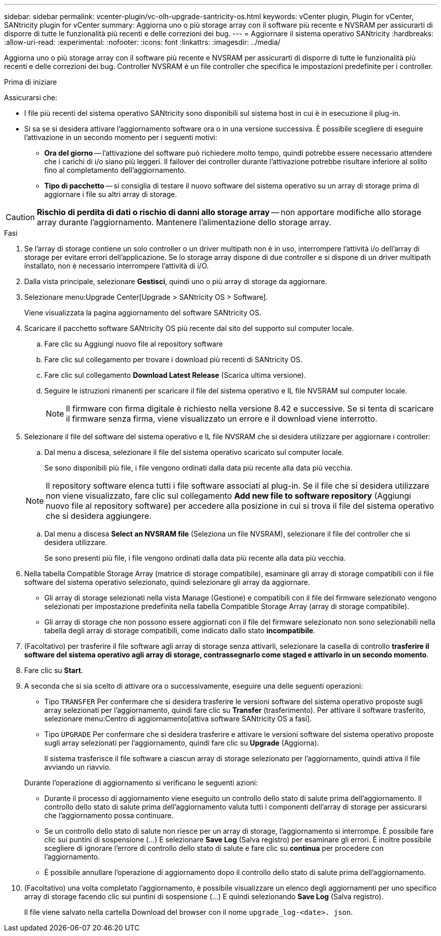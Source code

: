 ---
sidebar: sidebar 
permalink: vcenter-plugin/vc-olh-upgrade-santricity-os.html 
keywords: vCenter plugin, Plugin for vCenter, SANtricity plugin for vCenter 
summary: Aggiorna uno o più storage array con il software più recente e NVSRAM per assicurarti di disporre di tutte le funzionalità più recenti e delle correzioni dei bug. 
---
= Aggiornare il sistema operativo SANtricity
:hardbreaks:
:allow-uri-read: 
:experimental: 
:nofooter: 
:icons: font
:linkattrs: 
:imagesdir: ../media/


[role="lead"]
Aggiorna uno o più storage array con il software più recente e NVSRAM per assicurarti di disporre di tutte le funzionalità più recenti e delle correzioni dei bug. Controller NVSRAM è un file controller che specifica le impostazioni predefinite per i controller.

.Prima di iniziare
Assicurarsi che:

* I file più recenti del sistema operativo SANtricity sono disponibili sul sistema host in cui è in esecuzione il plug-in.
* Si sa se si desidera attivare l'aggiornamento software ora o in una versione successiva. È possibile scegliere di eseguire l'attivazione in un secondo momento per i seguenti motivi:
+
** *Ora del giorno* -- l'attivazione del software può richiedere molto tempo, quindi potrebbe essere necessario attendere che i carichi di i/o siano più leggeri. Il failover dei controller durante l'attivazione potrebbe risultare inferiore al solito fino al completamento dell'aggiornamento.
** *Tipo di pacchetto* -- si consiglia di testare il nuovo software del sistema operativo su un array di storage prima di aggiornare i file su altri array di storage.





CAUTION: *Rischio di perdita di dati o rischio di danni allo storage array* -- non apportare modifiche allo storage array durante l'aggiornamento. Mantenere l'alimentazione dello storage array.

.Fasi
. Se l'array di storage contiene un solo controller o un driver multipath non è in uso, interrompere l'attività i/o dell'array di storage per evitare errori dell'applicazione. Se lo storage array dispone di due controller e si dispone di un driver multipath installato, non è necessario interrompere l'attività di i/O.
. Dalla vista principale, selezionare *Gestisci*, quindi uno o più array di storage da aggiornare.
. Selezionare menu:Upgrade Center[Upgrade > SANtricity OS > Software].
+
Viene visualizzata la pagina aggiornamento del software SANtricity OS.

. Scaricare il pacchetto software SANtricity OS più recente dal sito del supporto sul computer locale.
+
.. Fare clic su Aggiungi nuovo file al repository software
.. Fare clic sul collegamento per trovare i download più recenti di SANtricity OS.
.. Fare clic sul collegamento *Download Latest Release* (Scarica ultima versione).
.. Seguire le istruzioni rimanenti per scaricare il file del sistema operativo e IL file NVSRAM sul computer locale.
+

NOTE: Il firmware con firma digitale è richiesto nella versione 8.42 e successive. Se si tenta di scaricare il firmware senza firma, viene visualizzato un errore e il download viene interrotto.



. Selezionare il file del software del sistema operativo e IL file NVSRAM che si desidera utilizzare per aggiornare i controller:
+
.. Dal menu a discesa, selezionare il file del sistema operativo scaricato sul computer locale.
+
Se sono disponibili più file, i file vengono ordinati dalla data più recente alla data più vecchia.

+

NOTE: Il repository software elenca tutti i file software associati al plug-in. Se il file che si desidera utilizzare non viene visualizzato, fare clic sul collegamento *Add new file to software repository* (Aggiungi nuovo file al repository software) per accedere alla posizione in cui si trova il file del sistema operativo che si desidera aggiungere.

.. Dal menu a discesa *Select an NVSRAM file* (Seleziona un file NVSRAM), selezionare il file del controller che si desidera utilizzare.
+
Se sono presenti più file, i file vengono ordinati dalla data più recente alla data più vecchia.



. Nella tabella Compatible Storage Array (matrice di storage compatibile), esaminare gli array di storage compatibili con il file software del sistema operativo selezionato, quindi selezionare gli array da aggiornare.
+
** Gli array di storage selezionati nella vista Manage (Gestione) e compatibili con il file del firmware selezionato vengono selezionati per impostazione predefinita nella tabella Compatible Storage Array (array di storage compatibile).
** Gli array di storage che non possono essere aggiornati con il file del firmware selezionato non sono selezionabili nella tabella degli array di storage compatibili, come indicato dallo stato *incompatibile*.


. (Facoltativo) per trasferire il file software agli array di storage senza attivarli, selezionare la casella di controllo *trasferire il software del sistema operativo agli array di storage, contrassegnarlo come staged e attivarlo in un secondo momento*.
. Fare clic su *Start*.
. A seconda che si sia scelto di attivare ora o successivamente, eseguire una delle seguenti operazioni:
+
** Tipo `TRANSFER` Per confermare che si desidera trasferire le versioni software del sistema operativo proposte sugli array selezionati per l'aggiornamento, quindi fare clic su *Transfer* (trasferimento). Per attivare il software trasferito, selezionare menu:Centro di aggiornamento[attiva software SANtricity OS a fasi].
** Tipo `UPGRADE` Per confermare che si desidera trasferire e attivare le versioni software del sistema operativo proposte sugli array selezionati per l'aggiornamento, quindi fare clic su *Upgrade* (Aggiorna).
+
Il sistema trasferisce il file software a ciascun array di storage selezionato per l'aggiornamento, quindi attiva il file avviando un riavvio.

+
Durante l'operazione di aggiornamento si verificano le seguenti azioni:

** Durante il processo di aggiornamento viene eseguito un controllo dello stato di salute prima dell'aggiornamento. Il controllo dello stato di salute prima dell'aggiornamento valuta tutti i componenti dell'array di storage per assicurarsi che l'aggiornamento possa continuare.
** Se un controllo dello stato di salute non riesce per un array di storage, l'aggiornamento si interrompe. È possibile fare clic sui puntini di sospensione (…) E selezionare *Save Log* (Salva registro) per esaminare gli errori. È inoltre possibile scegliere di ignorare l'errore di controllo dello stato di salute e fare clic su *continua* per procedere con l'aggiornamento.
** È possibile annullare l'operazione di aggiornamento dopo il controllo dello stato di salute prima dell'aggiornamento.


. (Facoltativo) una volta completato l'aggiornamento, è possibile visualizzare un elenco degli aggiornamenti per uno specifico array di storage facendo clic sui puntini di sospensione (…) E quindi selezionando *Save Log* (Salva registro).
+
Il file viene salvato nella cartella Download del browser con il nome `upgrade_log-<date>. json`.


